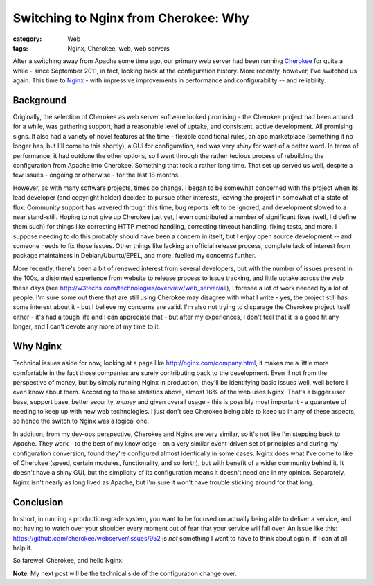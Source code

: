 Switching to Nginx from Cherokee: Why
#####################################

:category: Web
:tags: Nginx, Cherokee, web, web servers

After a switching away from Apache some time ago, our primary web server had
been running `Cherokee <http://cherokee.github.io/>`_ for quite a while - since
September 2011, in fact, looking back at the configuration history.  More
recently, however, I've switched us again.  This time to `Nginx
<http://nginx.org>`_ - with impressive improvements in performance and
configurability -- and reliability.

Background
~~~~~~~~~~

Originally, the selection of Cherokee as web server software looked promising -
the Cherokee project had been around for a while, was gathering support, had a
reasonable level of uptake, and consistent, active development.  All promising
signs.  It also had a variety of novel features at the time - flexible
conditional rules, an app marketplace (something it no longer has, but I'll
come to this shortly), a GUI for configuration, and was very *shiny* for want
of a better word.  In terms of performance, it had outdone the other options,
so I went through the rather tedious process of rebuilding the configuration
from Apache into Cherokee.  Something that took a rather long time. That set up
served us well, despite a few issues - ongoing or otherwise - for the last 18
months.

However, as with many software projects, times do change.  I began to be
somewhat concerned with the project when its lead developer (and copyright
holder) decided to pursue other interests, leaving the project in somewhat of a
state of flux. Community support has wavered through this time, bug reports
left to be ignored, and development slowed to a near stand-still. Hoping to
not give up Cherokee just yet, I even contributed a number of significant
fixes (well, I'd define them such) for things like correcting HTTP method 
handling, correcting timeout handling, fixing tests, and more.  I suppose
needing to do this probably should have been a concern in itself, but 
I enjoy open source development -- and someone needs to fix those issues.
Other things like lacking an official release process, complete lack of 
interest from package maintainers in Debian/Ubuntu/EPEL, and more, fuelled 
my concerns further.

More recently, there's been a bit of renewed interest from several developers,
but with the number of issues present in the 100s, a disjointed experience from
website to release process to issue tracking, and little uptake across the web
these days (see http://w3techs.com/technologies/overview/web_server/all), I
foresee a lot of work needed by a lot of people.  I'm sure some out there that
are still using Cherokee may disagree with what I write - yes, the project
still has some interest about it - but I believe my concerns are valid.  I'm
also not trying to disparage the Cherokee project itself either - it's had a
tough life and I can appreciate that - but after my experiences, I don't feel
that it is a good fit any longer, and I can't devote any more of my time to it.

Why Nginx
~~~~~~~~~

Technical issues aside for now, looking at a page like
http://nginx.com/company.html, it makes me a little more comfortable in the
fact those companies are surely contributing back to the development.  Even if
not from the perspective of money, but by simply running Nginx in production,
they'll be identifying basic issues well, well before I even know about them.
According to those statistics above, almost 16% of the web uses Nginx.  That's
a bigger user base, support base, better security, *money* and given overall
usage - this is possibly most important - a guarantee of needing to keep up
with new web technologies.  I just don't see Cherokee being able to keep up in
any of these aspects, so hence the switch to Nginx was a logical one.

In addition, from my dev-ops perspective, Cherokee and Nginx are very similar,
so it's not like I'm stepping back to Apache.  They work - to the best of my
knowledge - on a very similar event-driven set of principles and during my
configuration conversion, found they're configured almost identically in some
cases. Nginx does what I've come to like of Cherokee (speed, certain modules,
functionality, and so forth), but with benefit of a wider community behind it.
It doesn't have a shiny GUI, but the simplicity of its configuration means it
doesn't need one in my opinion. Separately, Nginx isn't nearly as long lived as
Apache, but I'm sure it won't have trouble sticking around for that long. 

Conclusion
~~~~~~~~~~

In short, in running a production-grade system, you want to be focused on
actually being able to deliver a service, and not having to watch over your
shoulder every moment out of fear that your service will fall over.
An issue like this: https://github.com/cherokee/webserver/issues/952 is *not*
something I want to have to think about again, if I can at all help it.

So farewell Cherokee, and hello Nginx.

**Note**: My next post will be the technical side of the configuration change
over.
